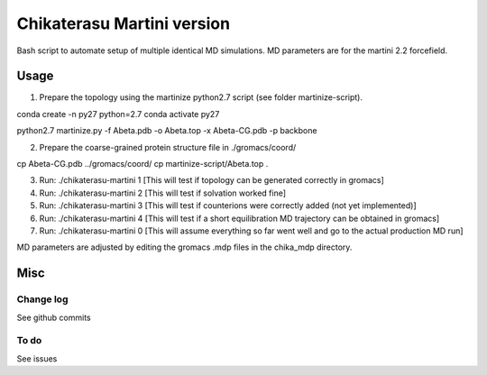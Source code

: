 Chikaterasu Martini version
===========================

.. image:: logo.png
   :alt: Chikaterasu logo
   :align: right

Bash script to automate setup of multiple identical MD simulations.
MD parameters are for the martini 2.2 forcefield.

Usage
-----

1. Prepare the topology using the martinize python2.7 script (see folder martinize-script).

conda create -n py27 python=2.7
conda activate py27

python2.7 martinize.py -f Abeta.pdb -o Abeta.top -x Abeta-CG.pdb -p backbone


2. Prepare the coarse-grained protein structure file in ./gromacs/coord/

cp Abeta-CG.pdb ../gromacs/coord/
cp martinize-script/Abeta.top .

3. Run: ./chikaterasu-martini 1 [This will test if topology can be generated correctly in gromacs]
4. Run: ./chikaterasu-martini 2 [This will test if solvation worked fine]
5. Run: ./chikaterasu-martini 3 [This will test if counterions were correctly added (not yet implemented)]
6. Run: ./chikaterasu-martini 4 [This will test if a short equilibration MD trajectory can be obtained in gromacs]
7. Run: ./chikaterasu-martini 0 [This will assume everything so far went well and go to the actual production MD run]

MD parameters are adjusted by editing the gromacs .mdp files in the chika_mdp directory.

Misc
----

Change log
""""""""""

See github commits

To do
"""""

See issues
